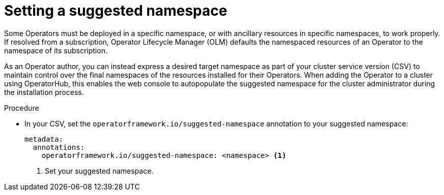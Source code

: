 // Module included in the following assemblies:
//
// * operators/operator_sdk/osdk-generating-csvs.adoc

[id="osdk-suggested-namespace_{context}"]
= Setting a suggested namespace

Some Operators must be deployed in a specific namespace, or with ancillary resources in specific namespaces, to work properly. If resolved from a subscription, Operator Lifecycle Manager (OLM) defaults the namespaced resources of an Operator to the namespace of its subscription.

As an Operator author, you can instead express a desired target namespace as part of your cluster service version (CSV) to maintain control over the final namespaces of the resources installed for their Operators. When adding the Operator to a cluster using OperatorHub, this enables the web console to autopopulate the suggested namespace for the cluster administrator during the installation process.

.Procedure

* In your CSV, set the `operatorframework.io/suggested-namespace` annotation to your suggested namespace:
+
[source,yaml]
----
metadata:
  annotations:
    operatorframework.io/suggested-namespace: <namespace> <1>
----
<1> Set your suggested namespace.

